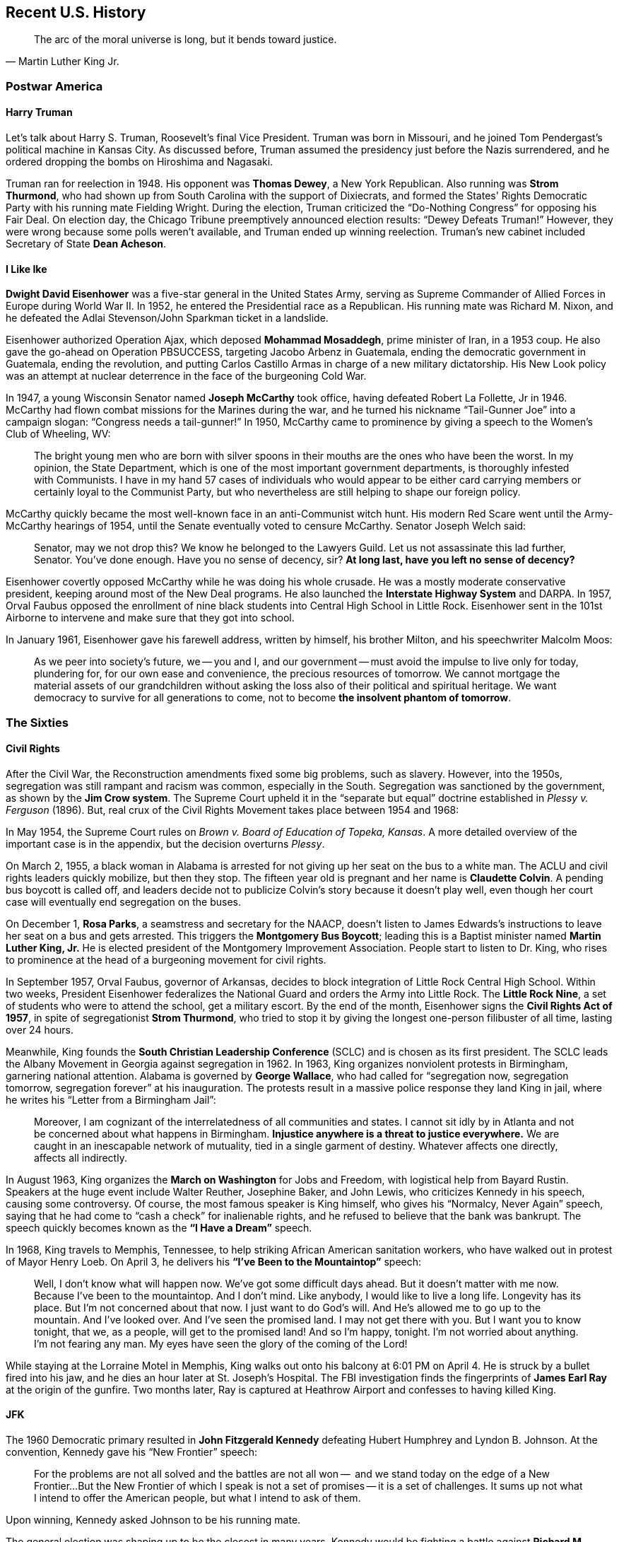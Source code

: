 == Recent U.S. History

[quote.epigraph, Martin Luther King Jr.]
The arc of the moral universe is long, but it bends toward justice.

=== Postwar America

==== Harry Truman

Let's talk about Harry S. Truman, Roosevelt's final Vice President.
Truman was born in Missouri, and he joined Tom Pendergast's political machine in Kansas City.
As discussed before, Truman assumed the presidency just before the Nazis surrendered,
and he ordered dropping the bombs on Hiroshima and Nagasaki.

Truman ran for reelection in 1948.
His opponent was **Thomas Dewey**, a New York Republican.
Also running was **Strom Thurmond**,
who had shown up from South Carolina with the support of Dixiecrats,
and formed the States' Rights Democratic Party with his running mate Fielding Wright.
During the election, Truman criticized the "`Do-Nothing Congress`" for opposing his Fair Deal.
On election day, the Chicago Tribune preemptively announced election results:
"`Dewey Defeats Truman!`"
However, they were wrong because some polls weren't available,
and Truman ended up winning reelection.
Truman's new cabinet included Secretary of State **Dean Acheson**.

==== I Like Ike

**Dwight David Eisenhower** was a five-star general in the United States Army,
serving as Supreme Commander of Allied Forces in Europe during World War II.
In 1952, he entered the Presidential race as a Republican.
His running mate was Richard M. Nixon,
and he defeated the Adlai Stevenson/John Sparkman ticket in a landslide.

Eisenhower authorized Operation Ajax,
which deposed **Mohammad Mosaddegh**, prime minister of Iran, in a 1953 coup.
He also gave the go-ahead on Operation PBSUCCESS, targeting Jacobo Arbenz in Guatemala,
ending the democratic government in Guatemala, ending the revolution,
and putting Carlos Castillo Armas in charge of a new military dictatorship.
His New Look policy was an attempt at nuclear deterrence in the face of the burgeoning Cold War.

In 1947, a young Wisconsin Senator named **Joseph McCarthy** took office,
having defeated Robert La Follette, Jr in 1946.
McCarthy had flown combat missions for the Marines during the war,
and he turned his nickname "`Tail-Gunner Joe`" into a campaign slogan:
"`Congress needs a tail-gunner!`"
In 1950, McCarthy came to prominence by giving a speech to the Women's Club of Wheeling, WV:
[quote]
  The bright young men who are born with silver spoons in their mouths
  are the ones who have been the worst.
  In my opinion, the State Department, which is one of the most important government departments,
  is thoroughly infested with Communists.
  I have in my hand 57 cases of individuals who would appear to be either card carrying members
  or certainly loyal to the Communist Party,
  but who nevertheless are still helping to shape our foreign policy.

McCarthy quickly became the most well-known face in an anti-Communist witch hunt.
His modern Red Scare went until the Army-McCarthy hearings of 1954,
until the Senate eventually voted to censure McCarthy.
Senator Joseph Welch said:
[quote]
  Senator, may we not drop this?
  We know he belonged to the Lawyers Guild.
  Let us not assassinate this lad further, Senator.
  You've done enough.
  Have you no sense of decency, sir?
  **At long last, have you left no sense of decency?**


Eisenhower covertly opposed McCarthy while he was doing his whole crusade.
He was a mostly moderate conservative president, keeping around most of the New Deal programs.
He also launched the **Interstate Highway System** and DARPA.
In 1957,
Orval Faubus opposed the enrollment of nine black students into Central High School in Little Rock.
Eisenhower sent in the 101st Airborne to intervene and make sure that they got into school.

In January 1961, Eisenhower gave his farewell address,
written by himself, his brother Milton, and his speechwriter Malcolm Moos:
[quote]
  As we peer into society's future,
  we -- you and I, and our government -- must avoid the impulse to live only for today,
  plundering for, for our own ease and convenience, the precious resources of tomorrow.
  We cannot mortgage the material assets of our grandchildren
  without asking the loss also of their political and spiritual heritage.
  We want democracy to survive for all generations to come,
  not to become **the insolvent phantom of tomorrow**.


=== The Sixties

==== Civil Rights

After the Civil War, the Reconstruction amendments fixed some big problems, such as slavery.
However, into the 1950s,
segregation was still rampant and racism was common, especially in the South.
Segregation was sanctioned by the government, as shown by the **Jim Crow system**.
The Supreme Court upheld it in the "`separate but equal`" doctrine
established in __Plessy v. Ferguson__ (1896).
But, real crux of the Civil Rights Movement takes place between 1954 and 1968:

In May 1954, the Supreme Court rules on __Brown v. Board of Education of Topeka, Kansas__.
A more detailed overview of the important case is in the appendix,
but the decision overturns __Plessy__.

On March 2, 1955, a black woman in Alabama is arrested for not giving up her seat on the bus to a white man.
The ACLU and civil rights leaders quickly mobilize, but then they stop.
The fifteen year old is pregnant and her name is **Claudette Colvin**.
A pending bus boycott is called off,
and leaders decide not to publicize Colvin's story because it doesn't play well,
even though her court case will eventually end segregation on the buses.

On December 1, **Rosa Parks**, a seamstress and secretary for the NAACP,
doesn't listen to James Edwards's instructions to leave her seat on a bus and gets arrested.
This triggers the **Montgomery Bus Boycott**;
leading this is a Baptist minister named **Martin Luther King, Jr.**
He is elected president of the Montgomery Improvement Association.
People start to listen to Dr. King,
who rises to prominence at the head of a burgeoning movement for civil rights.

In September 1957, Orval Faubus, governor of Arkansas,
decides to block integration of Little Rock Central High School.
Within two weeks,
President Eisenhower federalizes the National Guard and orders the Army into Little Rock.
The **Little Rock Nine**,
a set of students who were to attend the school, get a military escort.
By the end of the month, Eisenhower signs the **Civil Rights Act of 1957**,
in spite of segregationist **Strom Thurmond**,
who tried to stop it by giving the longest one-person filibuster of all time,
lasting over 24 hours.

Meanwhile, King founds the **South Christian Leadership Conference** (SCLC)
and is chosen as its first president.
The SCLC leads the Albany Movement in Georgia against segregation in 1962.
In 1963, King organizes nonviolent protests in Birmingham, garnering national attention.
Alabama is governed by **George Wallace**,
who had called for
"`segregation now, segregation tomorrow, segregation forever`" at his inauguration.
The protests result in a massive police response they land King in jail,
where he writes his "`Letter from a Birmingham Jail`":
[quote]
  Moreover, I am cognizant of the interrelatedness of all communities and states.
  I cannot sit idly by in Atlanta and not be concerned about what happens in Birmingham.
  **Injustice anywhere is a threat to justice everywhere.**
  We are caught in an inescapable network of mutuality, tied in a single garment of destiny.
  Whatever affects one directly, affects all indirectly.


In August 1963, King organizes the **March on Washington** for Jobs and Freedom,
with logistical help from Bayard Rustin.
Speakers at the huge event include Walter Reuther, Josephine Baker,
and John Lewis, who criticizes Kennedy in his speech, causing some controversy.
Of course, the most famous speaker is King himself, who gives his "`Normalcy, Never Again`" speech,
saying that he had come to "`cash a check`" for inalienable rights,
and he refused to believe that the bank was bankrupt.
The speech quickly becomes known as the **"`I Have a Dream`"** speech.

In 1968, King travels to Memphis, Tennessee, to help striking African American sanitation workers,
who have walked out in protest of Mayor Henry Loeb.
On April 3, he delivers his **"`I've Been to the Mountaintop`"** speech:
[quote]
  Well, I don't know what will happen now.
  We've got some difficult days ahead.
  But it doesn't matter with me now.
  Because I've been to the mountaintop.
  And I don't mind.
  Like anybody, I would like to live a long life.
  Longevity has its place.
  But I'm not concerned about that now.
  I just want to do God's will.
  And He's allowed me to go up to the mountain.
  And I've looked over.
  And I've seen the promised land.
  I may not get there with you.
  But I want you to know tonight, that we, as a people, will get to the promised land!
  And so I'm happy, tonight.
  I'm not worried about anything.
  I'm not fearing any man.
  My eyes have seen the glory of the coming of the Lord!

While staying at the Lorraine Motel in Memphis,
King walks out onto his balcony at 6:01 PM on April 4.
He is struck by a bullet fired into his jaw, and he dies an hour later at St. Joseph's Hospital.
The FBI investigation finds the fingerprints of
**James Earl Ray** at the origin of the gunfire.
Two months later, Ray is captured at Heathrow Airport and confesses to having killed King.

==== JFK

The 1960 Democratic primary resulted in **John Fitzgerald Kennedy**
defeating Hubert Humphrey and Lyndon B. Johnson.
At the convention, Kennedy gave his "`New Frontier`" speech:
[quote]
  For the problems are not all solved and the battles are not all won --
  and we stand today on the edge of a New Frontier...
  But the New Frontier of which I speak is not a set of promises -- it is a set of challenges.
  It sums up not what I intend to offer the American people, but what I intend to ask of them.

Upon winning, Kennedy asked Johnson to be his running mate.

The general election was shaping up to be the closest in many years.
Kennedy would be fighting a battle against **Richard M. Nixon**,
centering around Cuba, Kennedy's Roman Catholicism, and the space race.
The election brought the first televised presidential debates in history.
Nixon looked uncomfortable with his five o'clock shadow and injured leg,
while Kennedy looked far better to a television audience.

Kennedy ended up being the youngest man elected president.
During his inauguration,
he said, "`Ask not what your country can do for you; ask what you can do for your country.`"
Kennedy would go on to write __Profiles in Courage__.

Kennedy's Secretary of Defense was **Robert McNamara**, who ramped up the Vietnam War.
When he was Secretary, McNamara surrounded himself with a set of experts from RAND Corporation,
who were called the **Whiz Kids**,
hearkening back to a group McNamara had been a part of at Ford.
This was all part of McNamara's attempt to try and run the Pentagon like a business.

We've discussed some of what Kennedy did in relation to the Cold War already.
He signed the Nuclear Test Ban Treaty,
set up the Peace Corps, and increased US involvement in Vietnam.
The botched Bay of Pigs invasion occurred soon after he took office,
and he was forced to resolve the Cuban Missile Crisis.
In West Germany, he gave his "`Ich bin Ein Berliner`" speech.

On November 22, 1963, Kennedy was traveling through Dallas in a presidential motorcade.
Accompanying him were his wife **Jacqueline Kennedy**,
Texas Governor John Connally, and Connally's wife Nellie.
While driving through Dealey Plaza, shots were fired from the Texas School Book Depository.
The assassination was recorded by **Abraham Zapruder** on his namesake film.
**Lee Harvey Oswald** was arrested and charged for killing Kennedy,
but he claimed he was just a patsy.
Two days later, Oswald was killed by **Jack Ruby**.
Chief Justice Earl Warren chaired the **Warren Commission** to investigate the assassination.
The commission, which included Gerald Ford, concluded that Oswald was the only assassin,
and the nearby "`grassy knoll`" that some claimed to have significance wasn't important at all.

==== Lyndon B. Johnson

**Lyndon Baines Johnson** had been elected as a Texan Senator in 1948.
The election was fraught with controversy,
and Johnson defeated incumbent governor Coke Stevenson in court with help from his friend Abe Fortas.
The situation resulted in Johnson being called "`Landslide Lyndon`" permanently thereafter
amidst fraud allegations.
Johnson proceeded to work his way up to majority whip and Democratic leader in the Senate.
The senator was also quite the imposing personality;
he would stand uncomfortably close to people while talking to them,
in a strategy called "`The Treatment`".
In 1960, Kennedy chose Johnson as his running mate;
upon Kennedy's assassination, Johnson took the oath of office on board Air Force One.

The 1964 campaign for reelection made Johnson look for a new catchy slogan
to encompass his social agenda.
He settled on "`The Great Society`".
The plan discussed urban improvements, a war on poverty, educational reform, and crime control.
During election season,
Johnson aired the "`Daisy Ad`" against his opponent **Barry Goldwater**,
claiming that a vote for Goldwater is a vote for the nuclear annihilation of children:
"`the stakes are too high for you to stay home [and not vote]`".

Johnson passed the Economic Opportunity Act, creating the Job Corps and Head Start.
He appointed Abe Fortas and Thurgood Marshall to the Supreme Court.
Robert Weaver became the first African-American cabinet member
in the new Housing and Urban Development Department.

=== Nixon and Carter: The 1970s

==== Rise of Nixon

A front runner in the Democratic primary campaign in 1968,
**Robert Francis Kennedy** had previously served on the Senate Labor Rackets Committee.
He had challenged the Teamsters under **Jimmy Hoffa** and written __The Enemy Within__.
Robert Kennedy had served on his brother's cabinet as Attorney General,
advising the president during the Cuban Missile Crisis.
He'd delivered a speech in Indianapolis following the assassination of Martin Luther King.
In June 1968, RFK won the California primary, defeating Senator Eugene McCarthy.
He was celebrating in the Ambassador Hotel,
where Palestinian **Sirhan Sirhan** shot him.
Sirhan was subdued by bodyguards including Rafer Johnson and Rosey Grier in the Embassy Room.

**Richard Milhous Nixon** had served as Vice President under Eisenhower.
In response to slush fund allegations,
Nixon had delivered the "`Checkers Speech`", discussing a dog he'd gotten as a present.
Previously, he'd also defeated Helen Douglas for his Senate seat,
claiming she was "`pink right down to hr underwear`", calling her "`the Pink Lady`".
He'd lost to Kennedy back in 1960.
He proceeded to fail to win the California gubernatorial election in 1962,
and he decided to try for the presidency again in 1968.
His opponent was **Hubert Humphrey** running with Edmund Muskie.
Humphrey was the incumbent Vice President, hailing from Minnesota.
Nixon crushed Humphrey in the election, getting himself the presidency.

Nixon signed the Anti-Ballistic Missile Treaty.
He visited China with his First Lady Pat,
and he ended the draft and proceeded to pull troops out of Vietnam.
In 1972, he was reelected in a huge landslide over opponent **George McGovern**
and his running mate **Sargent Shriver** (who had replaced Thomas Eagleton).

==== The Watergate Affair

In 1967, Robert McNamara had prepared a set of documents on the military presence in South Vietnam,
and had sent them to RAND Corporation.
These documents would eventually come to be known as the **Pentagon Papers**.
A military analyst named **Daniel Ellsberg** opposed the war,
and when he discovered the papers, decided that the American public should see them,
and gave them in March 1971 to the New York Times.
Attorney General John Mitchell cited the Espionage Act and tried to arrest Ellsberg for the release,
but the papers ended up staying public.

Nixon's top advisors at this time included Chief of Staff H.R. Haldeman,
John Ehrlichman, and John Mitchell, and John Dean.
They decided to set up a secret organization to fix leaks, the White House Plumbers.
One of their first jobs was to break into the office of Lewis Fielding, Ellsberg's psychiatrist.
Also on the Plumbers were Howard Hunt and **G. Gordon Liddy**.

At this point, the Republicans wanted to run against McGovern,
because it seemed like he'd be easier to beat than Muskie.
The Republicans had set up the **Committee to Re-Elect the President** (CREEP).

Liddy came up with an idea to burglarize the **Watergate complex**.
They were to break into DNC headquarters and bug the telephones.
People recruited into the operation included James McCord and Bernard Barker.
But, the DC Police caught the burglars, and they were hauled in front of Judge John Sirica.
Now, the FBI started investigating,
and it was suggested to Nixon to put an end to this because it was a security risk.

At this point, McGovern became the Democratic candidate, and he botched his run.
He ended up winning only Massachusetts and DC, and got trounced by Nixon.

Now, the White House was denying any connection to the Watergate break-in.
The people who had actually broken in weren't particularly happy about this.
Then, John Dean decided to go and talk about how Haldeman, Ehrlichman,
and the President had been part of the cover up.
Now, CREEP, Nixon, and everyone was being investigated by the grand jury, the FBI, and by the media.

Chief among the reporters looking into Watergate were two __Washington Post__ reporters
named **Bob Woodward and Carl Bernstein**.
They were helped by a mysterious informant named **Deepthroat**
(now revealed to be **Mark Felt**, the #2 man at the FBI).
There was also a special prosecutor named Archibald Cox, who was looking into CREEP and friends.
CREEP money was supposedly being channeled into covert operations.

When it was revealed that Nixon had been recording all the conversations he'd had,
everyone wanted the tapes.
Of course, Nixon didn't want to give the tapes away.

Nixon tried to get Attorney General Elliot Richardson to get rid of Cox,
but Richardson didn't want to, and he resigned.
Deputy Attorney General William Ruckelshaus did the same,
and then Nixon turned to Solicitor General **Robert Bork**.
Bork determined that it was legal to do what Nixon was asking, Cox was sent away,
and his office was sealed off.
This series of events came to be known as the **Saturday Night Massacre**.
Nixon was forced to put Leon Jaworski into the Cox's old position.

Then, Nixon decided to give some transcripts of the tapes over.
This didn't work for very long,
and the Supreme Court decided in United States v. Nixon that he had to release them all.
When people heard the tapes, it was fairly obvious that the Nixon administration was wholly corrupt.
Pressure against Nixon grew until he was about to be impeached, and he resigned.

==== Gerald Ford

When Spiro Agnew resigned as Nixon's Vice President,
Nixon appointed **Gerald Ford** (born Leslie Lynch King Jr.) to the post.
On Nixon's resignation, Ford became president,
making him the only person to have served in both the vice presidency and the presidency
without having been elected to either post.
A month after Nixon's resignation, Ford pardoned him,
and he also pardoned Vietnam war draft dodgers.

In 1975, in the span of three weeks, Ford had two attempts on his life.
Sara Jane Moore and Lynette "`Squeaky`" Fromme,
the only two women to attempt presidential assassination, tried to kill Ford.

Ford's economic policy was called "`whip inflation now`".
Donald Rumsfeld served as both his Chief of Staff and Secretary of Defense.
He also retained **Henry Kissinger** as Secretary of State from the Nixon administration.
Ford signed the **Helsinki Accords** in 1975,
attempting to improve relations with the Communist bloc.
During the Mayaguez incident (the last official battle of the Vietnam War),
Ford sent Marines to retake the __Mayaguez__, a merchant ship near Cambodia.

==== Jimmy Carter

At the start of the 1976 campaign, Ford had to overcome opposition in his own party.
He defeated Ronald Reagan, a former California governor, and got the nomination at the convention,
selecting Bob Dole as his running mate.
His opponent was **Jimmy Carter**,
a peanut farmer from rural Georgia who served as governor until 1975.
Apparently when Carter told his mother he was running for president,
his mother asked, "`President of what?`"
Carter's running mate was Walter Mondale,
and he beat Carl Sanders ("`Cufflinks Carl`") in the primary.
During the campaign, Ford famously claimed,
``There is no Soviet domination of Eastern Europe
and there never will be under a Ford Administration''.
The election ended up being fairly close but Carter won.

On his second day in office, Carter pardoned Vietnam War draft dodgers.
He created the Department of Energy.
He established the Department of Education, appointing Shirley Hufstedler as its first secretary.
He signed the Torrijos-Carter Treaties, guaranteeing that Panama would own its Canal by 1999.
Carter's Secretary of State was Cyrus Vance, but when Vance resigned,
Carter replaced him with Edmund Muskie.
At the urging of his National Security Advisor Zbigniew Brzezinski,
Carter established his "`Carter Doctrine`",
stating that the US would use military force to defend the Persian Gulf.

In March 1979,
a partial meltdown at **Three Mile Island** almost caused an evacuation of Harrisburg, PA.
The meltdown was partially blamed on a maintenance bag
that covered up information from Met Ed employees.
While the energy crisis was setting in, Carter gave his "`malaise speech`":
[quote]
 The threat is nearly invisible in ordinary ways.
 It is a **crisis of confidence**.
 It is a crisis that strikes at the very heart and soul and spirit of our national will.
 We can see this crisis in the growing doubt about the meaning of our own lives
 and in the loss of a unity of purpose for our nation.


=== Republicans in Power

==== Ronald Reagan

The incumbent Jimmy Carter went up against **Ronald Reagan**,
former actor and governor of California,
and independent John B. Anderson in the election of 1980.
As a result of the failure to deal with the Iran Hostage Crisis and a failing economy,
Reagan won the election in a landslide,
with Carter only winning 6 states and the District of Columbia.
Simultaneously, Republicans took control of the Senate for the first time in 28 years.

Reagan's "`voodoo economics`" had been attacked by his Vice President,
**George H.W. Bush**, during the primaries.
Reagan signed the Kemp-Roth tax cut, and his director of the OMB was David Stockman,
who helped implement his supply-side economics.
While Reagan was in office, he dealt with the air traffic controller strike.

In March 1981,
**John Hinckley, Jr.** tried to kill Reagan at the Hilton Hotel in Washington, D.C.
Hinckley was obsessed with Jodie Foster,
who'd starred in __Taxi Driver__ just a few years prior, writing:
[quote]
Over the past seven months I've left you dozens of poems, letters and love messages
in the faint hope that you could develop an interest in me.
Although we talked on the phone a couple of times
I never had the nerve to simply approach you and introduce myself...
The reason I'm going ahead with this attempt now is because I cannot wait any longer to impress you.

All targets survived.
Hinckley was found not guilty by reason of insanity.

In 1983, Reagan ordered US forces to invade Grenada.
Codenamed **Operation Urgent Fury**,
the goal was to intervene with the Marxist-Leninist government
under Maurice Bishop that had taken control in 1979.
Bishop had been killed six days prior and hidden in a dumpster by Bernard Coard's new JEWEL faction.
Reagan also cited a threat to a few hundred medical students at St. George's University.
The invasion was a success, resulting in a new government and Bishop's body

In 1984, Reagan and Bush utterly demolished Mondale and Geraldine Ferraro.
Mondale won only Minnesota and DC, and Reagan was reelected.

Of course, in Reagan's second term, he dealt with media exposure of the **Iran-Contra Affair**.
Here's how it happened.

At this point in time,
The **Contras** in Nicaragua were fighting against the **Sandinistas**.
The Sandinistas, under Daniel Ortega, had taken power a few years ago,
and since they leaned very far to the left,
Reagan wasn't overly fond of them, and he wanted to help the Contras.
Congress didn't want to fund the Contras,
so they passed the **Boland Amendment** preventing sending government money to them.

Seven Americans were taken hostage in Lebanon by Hezbollah.
Iran was currently involved in the <<iran-iraq-war>>.
In order to free them, Israel was meant to send weapons to Iran, with the US resupplying Israel.
So, this was a fairly straightforward arms-for-hostages situation,
with the Americans using Israel as a proxy.

Then, National Security Council military political liaison named **Oliver North**
diverted funds from the weapon sales to fund the **Contras**.
So, the money was being funneled in a way that tried to bypass the Boland Amendment.

In November 1986, the story was leaked by the Lebanese magazine Ash-Shiraa.
This turned into a Congressional investigation, and Reagan claimed no knowledge of the affair.
Defense Secretary **Caspar Weinberger** wrote
that Reagan knew that the hostage-for-arms deal was happening,
In March 1987 Reagan took full responsibility for the bad stuff that happened during the scandal.

A few investigations into the affair were conducted, notably one by Congress,
and one by the Reagan appointed **Tower Commission**
(John Tower, Brent Snowcroft, and Edmund Muskie).
Reagan wasn't implicated in any criminal acts in the end,
but fourteen officials including Weinberger were indicted, and eleven were convicted,
including National Security Advisor John Poindexter.
During the trials, Fawn Hall, North's secretary, was granted immunity for her testimony.
During his state of the union, Reagan said of the affair: "`Mistakes were made.`"

==== H.W.

Incumbent Vice President **George Herbert Walker Bush** and **Dan Quayle** of Indiana
won the 1988 election in a landslide,
defeating Democratic candidate **Michael Dukakis**.
On accepting the nomination, Bush had given his "`thousand points of light`" speech.
Bush campaigned largely on his economic policy: "`Read my lips -- no new taxes.`"
This made Bush the first sitting vice president to be elected to the presidency
since Van Buren back in 1836.

Before he'd been vice president,
Bush had been the RNC chairman during Watergate and he'd directed the CIA.
As president, he signed the Americans with Disabilities Act into law.
He launched Operation Restore Hope to give aid to Africa.
Bush also launched **Operation Just Cause**,
which ousted Manuel Noriega from his position in Panama.
While in office, he appointed David Souter and Clarence Thomas to the Supreme Court.
When Saddam Hussein invaded Kuwait in 1991, a coalition was put together to free the country,
and we'll talk the resulting Operation Desert Storm when we get to recent Middle Eastern history.
